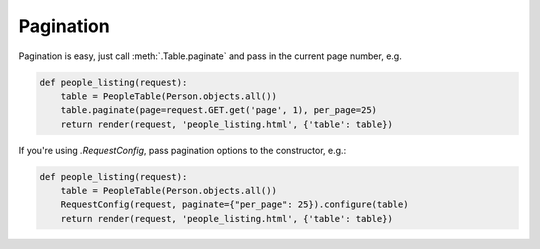 .. _pagination:

Pagination
==========

Pagination is easy, just call :meth:`.Table.paginate` and
pass in the current page number, e.g.

.. sourcecode:: python

    def people_listing(request):
        table = PeopleTable(Person.objects.all())
        table.paginate(page=request.GET.get('page', 1), per_page=25)
        return render(request, 'people_listing.html', {'table': table})

If you're using `.RequestConfig`, pass pagination options to the constructor,
e.g.:

.. sourcecode:: python

    def people_listing(request):
        table = PeopleTable(Person.objects.all())
        RequestConfig(request, paginate={"per_page": 25}).configure(table)
        return render(request, 'people_listing.html', {'table': table})
